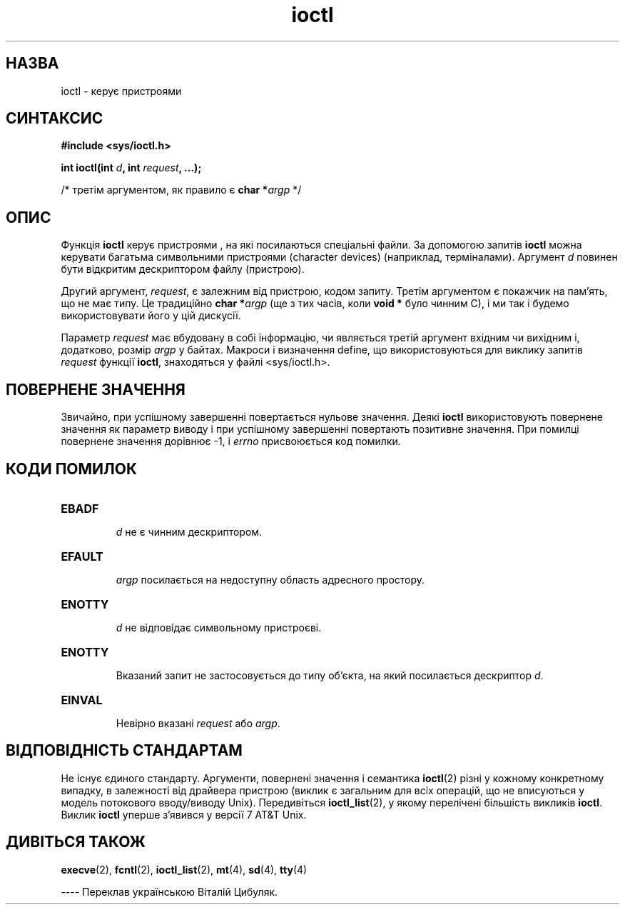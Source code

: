 ." © 2005-2007 DLOU, GNU FDL
." URL: <http://docs.linux.org.ua/index.php/Man_Contents>
." Supported by <docs@linux.org.ua>
."
." Permission is granted to copy, distribute and/or modify this document
." under the terms of the GNU Free Documentation License, Version 1.2
." or any later version published by the Free Software Foundation;
." with no Invariant Sections, no Front-Cover Texts, and no Back-Cover Texts.
." 
." A copy of the license is included  as a file called COPYING in the
." main directory of the man-pages-* source package.
."
." This manpage has been automatically generated by wiki2man.py
." This tool can be found at: <http://wiki2man.sourceforge.net>
." Please send any bug reports, improvements, comments, patches, etc. to
." E-mail: <wiki2man-develop@lists.sourceforge.net>.

.TH "ioctl" "2" "2007-10-27-16:31" "© 2005-2007 DLOU, GNU FDL" "2007-10-27-16:31"

." ІOCTL 2   Lіnux Programmer's Manual 

.SH "НАЗВА"
.PP
іoctl \- керує пристроями

.SH "СИНТАКСИС"
.PP
\fB#include <sys/ioctl.h>\fR

\fBint ioctl(int\fR \fId\fR\fB, int\fR \fIrequest\fR\fB, ...);\fR

/* третім аргументом, як правило є \fBchar *\fR\fIargp\fR */

.SH "ОПИС"
.PP
Функція \fBіoctl\fR керує пристроями , на які посилаються
спеціальні файли. За допомогою запитів \fBіoctl\fR можна
керувати багатьма символьними пристроями (character
devices) (наприклад, терміналами). Аргумент \fId\fR повинен бути
відкритим дескриптором файлу (пристрою).

Другий аргумент, \fIrequest\fR, є залежним від пристрою, кодом
запиту. Третім аргументом є покажчик на пам'ять, що не має
типу. Це традиційно \fBchar *\fR\fIargp\fR (ще з тих часів, коли 
\fBvoid *\fR було чинним C), і ми так і будемо використовувати його
у цій дискусії.

Параметр \fIrequest\fR має вбудовану в собі інформацію, чи являється 
третій аргумент вхідним чи вихідним і, додатково, розмір \fIargp\fR у байтах.
Макроси і визначення define, що використовуються для виклику запитів
\fIrequest\fR функції \fBіoctl\fR, знаходяться у файлі <sys/ioctl.h>.

.SH "ПОВЕРНЕНЕ ЗНАЧЕННЯ"
.PP
Звичайно, при успішному завершенні повертається нульове
значення. Деякі \fBіoctl\fR використовують повернене значення як 
параметр виводу і при успішному завершенні повертають позитивне значення. 
При помилці повернене значення дорівнює \-1, і \fIerrno\fR присвоюється
код помилки.

.SH "КОДИ ПОМИЛОК"
.PP
.TP
.B EBADF
 \fId\fR не є чинним дескриптором.
.TP
.B EFAULT
 \fIargp\fR посилається на недоступну область адресного простору.
.TP
.B ENOTTY
 \fId\fR не відповідає символьному пристроєві.
.TP
.B ENOTTY
 Вказаний запит не застосовується до типу об'єкта, на який посилається дескриптор \fId\fR.
.TP
.B EІNVAL
 Невірно вказані \fIrequest\fR або \fIargp\fR.

.SH "ВІДПОВІДНІСТЬ СТАНДАРТАМ"
.PP
Не існує єдиного стандарту. Аргументи, повернені значення і
семантика \fBioctl\fR(2) різні у кожному конкретному випадку, в
залежності від драйвера пристрою (виклик є загальним для всіх операцій, що не 
вписуються у модель потокового вводу/виводу Unix). Передивіться 
\fBioctl_list\fR(2), у якому
перелічені більшість викликів \fBіoctl\fR. Виклик \fBіoctl\fR уперше
з'явився у версії 7 AT&T Unix.

.SH "ДИВІТЬСЯ ТАКОЖ"
.PP
\fBexecve\fR(2), \fBfcntl\fR(2), 
\fBioctl_list\fR(2), \fBmt\fR(4), 
\fBsd\fR(4), \fBtty\fR(4)

\-\-\-\-
Переклав українською Віталій Цибуляк.

." Vim: transforms ioctl(2) to [[man/man2/ioctl.2|'''ioctl'''(2)]]
." %s/\([a-z]*\)(\([0-8]\))/[[man\/man\2\/\1.\2|'''\1'''(\2)]]/g       

